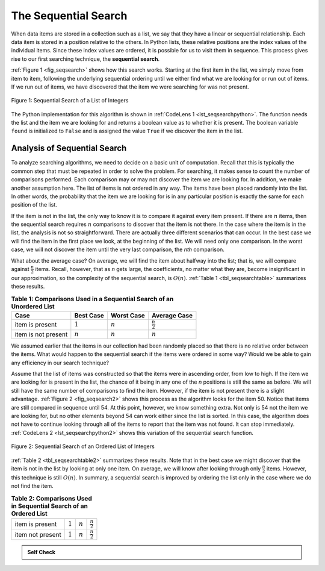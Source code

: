 ..  Copyright (C)  Brad Miller, David Ranum, Jeffrey Elkner, Peter Wentworth, Allen B. Downey, Chris
    Meyers, and Dario Mitchell.  Permission is granted to copy, distribute
    and/or modify this document under the terms of the GNU Free Documentation
    License, Version 1.3 or any later version published by the Free Software
    Foundation; with Invariant Sections being Forward, Prefaces, and
    Contributor List, no Front-Cover Texts, and no Back-Cover Texts.  A copy of
    the license is included in the section entitled "GNU Free Documentation
    License".

The Sequential Search
~~~~~~~~~~~~~~~~~~~~~

When data items are stored in a collection such as a list, we say that
they have a linear or sequential relationship. Each data item is stored
in a position relative to the others. In Python lists, these relative
positions are the index values of the individual items. Since these
index values are ordered, it is possible for us to visit them in
sequence. This process gives rise to our first searching technique, the
**sequential search**.

:ref:`Figure 1 <fig_seqsearch>` shows how this search works. Starting at the first
item in the list, we simply move from item to item, following the
underlying sequential ordering until we either find what we are looking
for or run out of items. If we run out of items, we have discovered that
the item we were searching for was not present.


.. _fig_seqsearch:

.. figure:: Figures/seqsearch.png
   :align: center

   Figure 1: Sequential Search of a List of Integers


The Python implementation for this algorithm is shown in
:ref:`CodeLens 1 <lst_seqsearchpython>`. The function needs the list and the item we
are looking for and returns a boolean value as to whether it is present.
The boolean variable ``found`` is initialized to ``False`` and is
assigned the value ``True`` if we discover the item in the list.

.. _lst_seqsearchpython:

.. codelens:: search1
    :caption: Sequential Search of an Unordered List

    def sequentialSearch(alist, item):
        pos = 0
        found = False
        
        while pos < len(alist) and not found:
            if alist[pos] == item:
                found = True
            else:
                pos = pos+1

        return found

    testlist = [1, 2, 32, 8, 17, 19, 42, 13, 0]
    print(sequentialSearch(testlist, 3))
    print(sequentialSearch(testlist, 13))

Analysis of Sequential Search
^^^^^^^^^^^^^^^^^^^^^^^^^^^^^

To analyze searching algorithms, we need to decide on a basic unit of
computation. Recall that this is typically the common step that must be
repeated in order to solve the problem. For searching, it makes sense to
count the number of comparisons performed. Each comparison may or may
not discover the item we are looking for. In addition, we make another
assumption here. The list of items is not ordered in any way. The items
have been placed randomly into the list. In other words, the probability
that the item we are looking for is in any particular position is
exactly the same for each position of the list.

If the item is not in the list, the only way to know it is to compare it
against every item present. If there are :math:`n` items, then the
sequential search requires :math:`n` comparisons to discover that the
item is not there. In the case where the item is in the list, the
analysis is not so straightforward. There are actually three different
scenarios that can occur. In the best case we will find the item in the
first place we look, at the beginning of the list. We will need only one
comparison. In the worst case, we will not discover the item until the
very last comparison, the `nth` comparison.

What about the average case? On average, we will find the item about
halfway into the list; that is, we will compare against
:math:`\frac{n}{2}` items. Recall, however, that as *n* gets large,
the coefficients, no matter what they are, become insignificant in our
approximation, so the complexity of the sequential search, is
:math:`O(n)`. :ref:`Table 1 <tbl_seqsearchtable>` summarizes these results.

.. _tbl_seqsearchtable:

.. table:: **Table 1: Comparisons Used in a Sequential Search of an Unordered List**

    ==================== ========================== ========================== ========================
    **Case**                      **Best Case**             **Worst Case**         **Average Case**
    ==================== ========================== ========================== ========================
    item is present      :math:`1`                  :math:`n`                  :math:`\frac{n}{2}`
    item is not present  :math:`n`                  :math:`n`                  :math:`n`
    ==================== ========================== ========================== ========================





We assumed earlier that the items in our collection had been randomly
placed so that there is no relative order between the items. What would
happen to the sequential search if the items were ordered in some way?
Would we be able to gain any efficiency in our search technique?

Assume that the list of items was constructed so that the items were in
ascending order, from low to high. If the item we are looking for is
present in the list, the chance of it being in any one of the *n*
positions is still the same as before. We will still have the same
number of comparisons to find the item. However, if the item is not
present there is a slight advantage. :ref:`Figure 2 <fig_seqsearch2>` shows this
process as the algorithm looks for the item 50. Notice that items are
still compared in sequence until 54. At this point, however, we know
something extra. Not only is 54 not the item we are looking for, but no
other elements beyond 54 can work either since the list is sorted. In
this case, the algorithm does not have to continue looking through all
of the items to report that the item was not found. It can stop
immediately. :ref:`CodeLens 2 <lst_seqsearchpython2>` shows this variation of the
sequential search function.

.. _fig_seqsearch2:

.. figure:: Figures/seqsearch2.png
   :align: center

   Figure 2: Sequential Search of an Ordered List of Integers



.. _lst_seqsearchpython2:

.. codelens:: search2
    :caption: Sequential Search of an Ordered List

    def orderedSequentialSearch(alist, item):
        pos = 0
        found = False
        stop = False
        while pos < len(alist) and not found and not stop:
            if alist[pos] == item:
                found = True
            else:
                if alist[pos] > item:
                    stop = True
                else:
                    pos = pos+1

        return found

    testlist = [0, 1, 2, 8, 13, 17, 19, 32, 42,]
    print(orderedSequentialSearch(testlist, 3))
    print(orderedSequentialSearch(testlist, 13))

:ref:`Table 2 <tbl_seqsearchtable2>` summarizes these results. Note that in the best
case we might discover that the item is not in the list by looking at
only one item. On average, we will know after looking through only
:math:`\frac {n}{2}` items. However, this technique is still
:math:`O(n)`. In summary, a sequential search is improved by ordering
the list only in the case where we do not find the item.

.. _tbl_seqsearchtable2:

.. table:: **Table 2: Comparisons Used in Sequential Search of an Ordered List**


     ================ ============== ==============  ===================
                      **Best Case**  **Worst Case**  **Average Case**
     ================ ============== ==============  ===================
     item is present  :math:`1`        :math:`n`     :math:`\frac{n}{2}`
     item not present :math:`1`        :math:`n`     :math:`\frac{n}{2}`
     ================ ============== ==============  ===================


.. admonition:: Self Check

   .. mchoicemf:: question_SRCH_1
      :correct: d
      :answer_a: 5
      :answer_b: 10
      :answer_c: 4
      :answer_d: 2
      :feedback_a: Five comparisons would get the second 18 in the list.
      :feedback_b: You do not need to search the entire list, only until you find the key you are looking for.
      :feedback_c: No, remember in a sequential search you start at the beginning and check each key until you find what you are looking for or exhaust the list.
      :feedback_d: In this case only 2 comparisons were needed to find the key.

      Suppose you are doing a sequential search of the list [15, 18, 2, 19, 18, 0, 8, 14, 19, 14].  How many comparisons would you need to do in order to find the key 18?

   .. mchoicemf:: question_SRCH_2
      :correct: c
      :answer_a: 10
      :answer_b: 5
      :answer_c: 7
      :answer_d: 6
      :feedback_a:  You do not need to search the entire list, since it is ordered you can stop searching when you have compared with a value larger than the key.
      :feedback_b: Since 11 is less than the key value 13 you need to keep searching.
      :feedback_c: Since 14 is greater than the key value 13 you can stop.
      :feedback_d: Because 12 is less than the key value 13 you need to keep going.

      Suppose you are doing a sequential search of the ordered list [3, 5, 6, 8, 11, 12, 14, 15, 17, 18].  How many comparisons would you need to do in order to find the key 13?

